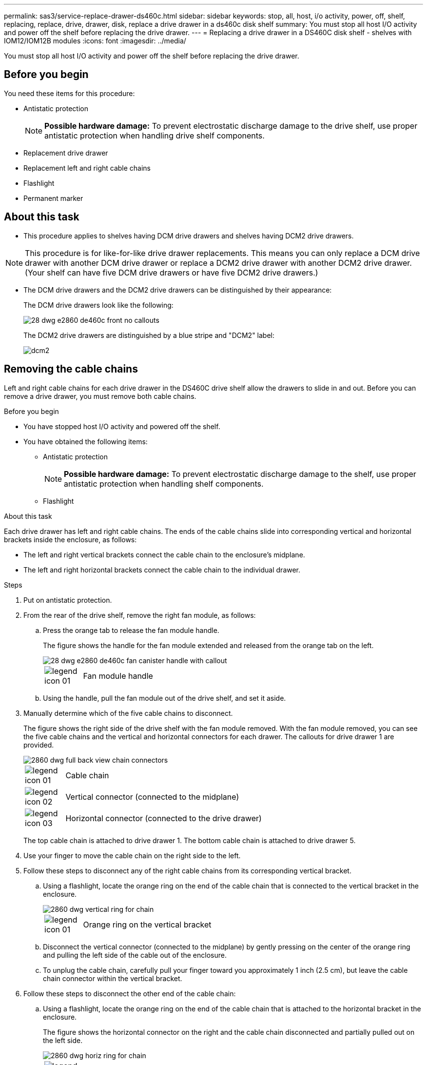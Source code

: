 ---
permalink: sas3/service-replace-drawer-ds460c.html
sidebar: sidebar
keywords: stop, all, host, i/o activity, power, off, shelf, replacing, replace, drive, drawer, disk, replace a drive drawer in a ds460c disk shelf
summary: You must stop all host I/O activity and power off the shelf before replacing the drive drawer.
---
= Replacing a drive drawer in a DS460C disk shelf - shelves with IOM12/IOM12B modules
:icons: font
:imagesdir: ../media/

[.lead]
You must stop all host I/O activity and power off the shelf before replacing the drive drawer.

== Before you begin

You need these items for this procedure:

* Antistatic protection
+
NOTE: *Possible hardware damage:* To prevent electrostatic discharge damage to the drive shelf, use proper antistatic protection when handling drive shelf components.

* Replacement drive drawer
* Replacement left and right cable chains
* Flashlight
* Permanent marker

== About this task

* This procedure applies to shelves having DCM drive drawers and shelves having DCM2 drive drawers.

NOTE: This procedure is for like-for-like drive drawer replacements. This means you can only replace a DCM drive drawer with another DCM drive drawer or replace a DCM2 drive drawer with another DCM2 drive drawer. (Your shelf can have five DCM drive drawers or have five DCM2 drive drawers.)

* The DCM drive drawers and the DCM2 drive drawers can be distinguished by their appearance:
+
The DCM drive drawers look like the following:
+
image::../media/28_dwg_e2860_de460c_front_no_callouts.gif[]
+
The DCM2 drive drawers are distinguished by a blue stripe and "DCM2" label:
+
image::../media/dcm2.png[]

== Removing the cable chains

[.lead]
Left and right cable chains for each drive drawer in the DS460C drive shelf allow the drawers to slide in and out. Before you can remove a drive drawer, you must remove both cable chains.

.Before you begin

* You have stopped host I/O activity and powered off the shelf.
* You have obtained the following items:
 ** Antistatic protection
+
NOTE: *Possible hardware damage:* To prevent electrostatic discharge damage to the shelf, use proper antistatic protection when handling shelf components.

 ** Flashlight

.About this task

Each drive drawer has left and right cable chains. The ends of the cable chains slide into corresponding vertical and horizontal brackets inside the enclosure, as follows:

* The left and right vertical brackets connect the cable chain to the enclosure's midplane.
* The left and right horizontal brackets connect the cable chain to the individual drawer.

.Steps

. Put on antistatic protection.
. From the rear of the drive shelf, remove the right fan module, as follows:
 .. Press the orange tab to release the fan module handle.
+
The figure shows the handle for the fan module extended and released from the orange tab on the left.
+
image::../media/28_dwg_e2860_de460c_fan_canister_handle_with_callout.gif[]
+
[cols="10,90"]
|===
a|
image:../media/legend_icon_01.png[]|
Fan module handle
|===

 .. Using the handle, pull the fan module out of the drive shelf, and set it aside.
. Manually determine which of the five cable chains to disconnect.
+
The figure shows the right side of the drive shelf with the fan module removed. With the fan module removed, you can see the five cable chains and the vertical and horizontal connectors for each drawer. The callouts for drive drawer 1 are provided.
+
image::../media/2860_dwg_full_back_view_chain_connectors.gif[]
+
[cols="10,90"]
|===
a|
image:../media/legend_icon_01.png[]|
Cable chain
a|
image:../media/legend_icon_02.png[]
a|
Vertical connector (connected to the midplane)
a|
image:../media/legend_icon_03.png[]
a|
Horizontal connector (connected to the drive drawer)
|===
The top cable chain is attached to drive drawer 1. The bottom cable chain is attached to drive drawer 5.

. Use your finger to move the cable chain on the right side to the left.
. Follow these steps to disconnect any of the right cable chains from its corresponding vertical bracket.
 .. Using a flashlight, locate the orange ring on the end of the cable chain that is connected to the vertical bracket in the enclosure.
+
image::../media/2860_dwg_vertical_ring_for_chain.gif[]
+
[cols="10,90"]
|===
a|
image:../media/legend_icon_01.png[]|
Orange ring on the vertical bracket
|===

 .. Disconnect the vertical connector (connected to the midplane) by gently pressing on the center of the orange ring and pulling the left side of the cable out of the enclosure.
 .. To unplug the cable chain, carefully pull your finger toward you approximately 1 inch (2.5 cm), but leave the cable chain connector within the vertical bracket.
. Follow these steps to disconnect the other end of the cable chain:
 .. Using a flashlight, locate the orange ring on the end of the cable chain that is attached to the horizontal bracket in the enclosure.
+
The figure shows the horizontal connector on the right and the cable chain disconnected and partially pulled out on the left side.
+
image::../media/2860_dwg_horiz_ring_for_chain.gif[]
+
[cols="10,90"]
|===
a|
image:../media/legend_icon_01.png[]|
Orange ring on horizontal bracket
a|
image:../media/legend_icon_02.png[]
a|
Cable chain
|===

 .. Gently insert your finger into the orange ring.
+
The figure shows the orange ring on the horizontal bracket being pushed down so that the rest of the cable chain can be pulled out of the enclosure.

 .. Pull your finger toward you to unplug the cable chain.
. Carefully pull the entire cable chain out of the drive shelf.
. From the back of the drive shelf, remove the left fan module.
. Follow these steps to disconnect the left cable chain from its vertical bracket:
 .. Using a flashlight, locate the orange ring on the end of the cable chain attached to the vertical bracket.
 .. Insert your finger into the orange ring.
 .. To unplug the cable chain, pull your finger toward you approximately 1 inch (2.5 cm), but leave the cable chain connector within the vertical bracket.
. Disconnect the left cable chain from the horizontal bracket, and pull the entire cable chain out of the drive shelf.

== Remove a drive drawer

[.lead]
After removing the right and left cable chains, you can remove the drive drawer from the drive shelf. Removing a drive drawer entails sliding the drawer part of the way out, recording the locations of the drives, removing the drives, and removing the drive drawer.

.Before you begin

* You have removed the right and left cable chains for the drive drawer.
* You have replaced the right and left fan modules.
* You have obtained a permanent marker to note the exact location of each drive as you remove the drive from the drawer.

.Steps

. Remove the bezel from the front of the drive shelf.
. Unlatch the drive drawer by pulling out on both levers.
. Using the extended levers, carefully pull the drive drawer out until it stops. Do not completely remove the drive drawer from the drive shelf.
. If logical unit numbers (LUNs) have already been created and assigned, use a permanent marker to note the exact location of each drive. For example, using the following drawing as a reference, write the appropriate slot number on the top of each drive.
+
image::../media/dwg_trafford_drawer_with_hdds_callouts.gif[]
+
NOTE: *Possible loss of data access:* Make sure to record the exact location of each drive before removing it.

. Remove the drives from the drive drawer:
 .. Gently pull back the orange release latch that is visible on the center front of each drive. The following image shows the orange release latch for each of the drives.
+
image::../media/28_dwg_e2860_drive_latches_top_view.gif[]

 .. Raise the drive handle to vertical.
 .. Use the handle to lift the drive from the drive drawer.
+
image::../media/92_dwg_de6600_install_or_remove_drive.gif[]

 .. Place the drive on a flat, static-free surface and away from magnetic devices.
+
NOTE: *Possible loss of data access:* Magnetic fields can destroy all data on the drive and cause irreparable damage to the drive circuitry. To avoid loss of data access and damage to the drives, always keep drives away from magnetic devices.
. Follow these steps to remove the drive drawer:
 .. Locate the plastic release lever on each side of the drive drawer.
+
image::../media/92_pht_de6600_drive_drawer_release_lever.gif[]
+
[cols="10,90"]
|===
a|
image:../media/legend_icon_01.png[]|
Drive drawer release lever
|===

 .. Open both release levers by pulling the latches toward you.
 .. While holding both release levers, pull the drive drawer toward you.
 .. Remove the drive drawer from the drive shelf.

== Install a drive drawer

[.lead]
Installing a drive drawer into a drive shelf entails sliding the drawer into the empty slot, installing the drives, and replacing the front bezel.

.Before you begin

* You know where to install each drive.
* You have obtained the following items:
 ** Replacement drive drawer
 ** Flashlight

.Steps

. From the front of the drive shelf, shine a flashlight into the empty drawer slot, and locate the lock-out tumbler for that slot.
+
The lock-out tumbler assembly is a safety feature that prevents you from being able to open more than one drive drawer at one time.
+
image::../media/92_pht_de6600_lock_out_tumbler_detail.gif[]
+
[cols="10,90"]
|===
a|
image:../media/legend_icon_01.png[]|
Lock-out tumbler
a|
image:../media/legend_icon_02.png[]
a|
Drawer guide
|===

. Position the replacement drive drawer in front of the empty slot and slightly to the right of center.
+
Positioning the drawer slightly to the right of center helps to ensure that the lock-out tumbler and the drawer guide are correctly engaged.

. Slide the drive drawer into the slot, and ensure that the drawer guide slides under the lock-out tumbler.
+
NOTE: *Risk of equipment damage:* Damage occurs if the drawer guide does not slide under the lock-out tumbler.

. Carefully push the drive drawer all the way in until the latch fully engages.
+
NOTE: *Risk of equipment damage:* Stop pushing the drive drawer if you feel excessive resistance or binding. Use the release levers at the front of the drawer to slide the drawer back out. Then, reinsert the drawer into the slot, and ensure that it slides in and out freely.

. Follow these steps to reinstall the drives in the drive drawer:
 .. Unlatch the drive drawer by pulling out on both levers at the front of the drawer.
 .. Using the extended levers, carefully pull the drive drawer out until it stops. Do not completely remove the drive drawer from the drive shelf.
 .. Determine which drive to install in each slot by using the notes you made when removing the drives.
+
NOTE: *Possible loss of data access:* You must install each drive in its original location in the drive drawer.
+
image::../media/dwg_trafford_drawer_with_hdds_callouts.gif[]

 .. Raise the handle on the drive to vertical.
 .. Align the two raised buttons on each side of the drive with the notches on the drawer.
+
The figure shows the right side view of a drive, showing the location of the raised buttons.
+
image::../media/28_dwg_e2860_de460c_drive_cru.gif[]
+
[cols="10,90"]
|===
a|
image:../media/legend_icon_01.png[]|
Raised button on the right side of the drive.
|===

 .. Lower the drive straight down, and then rotate the drive handle down until the drive snaps into place.
+
image::../media/92_dwg_de6600_install_or_remove_drive.gif[]

 .. Repeat these substeps to reinstall all of the drives.
. Slide the drawer back into the drive shelf by pushing it from the center and closing both levers.
+
NOTE: *Risk of equipment malfunction:* Make sure to completely close the drive drawer by pushing both levers. You must completely close the drive drawer to allow proper airflow and prevent overheating.

. Attach the bezel to the front of the drive shelf.

== Attach the cable chains

[.lead]
The final step in installing a drive drawer is attaching the left and right cable chains to the drive shelf. When attaching a cable chain, reverse the order you used when disconnecting the cable chain. You must insert the chain's horizontal connector into the horizontal bracket in the enclosure before inserting the chain's vertical connector into the vertical bracket in the enclosure.

.Before you begin

* You have replaced the drive drawer and all of the drives.
* You have two replacement cable chains, marked as LEFT and RIGHT (on the horizontal connector next to the drive drawer).

image::../media/28_dwg_e2860_de460c_cable_chain_left.gif[]

[cols="4*",options="header"]
|===
| Callout| Cable chain| Connector| Connects to
a|
image:../media/legend_icon_01.png[]|
Left
a|
Vertical
a|
Midplane
a|
image:../media/legend_icon_02.png[]
a|
Left
a|
Horizontal
a|
Drive drawer
|===
image:../media/28_dwg_e2860_de460c_cable_chain_right.gif[]

[cols="4*",options="header"]
|===
| Callout| Cable chain| Connector| Connects to
a|
image:../media/legend_icon_01.png[]|
Right
a|
Horizontal
a|
Drive drawer
a|
image:../media/legend_icon_02.png[]
a|
Right
a|
Vertical
a|
Midplane
|===

.Steps

. Follow these steps to attach the left cable chain:
 .. Locate the horizontal and vertical connectors on the left cable chain and the corresponding horizontal and vertical brackets inside the enclosure.
 .. Align both cable chain connectors with their corresponding brackets.
 .. Slide the cable chain's horizontal connector under the guide rail on the horizontal bracket, and push it in as far as it can go.
+
The figure shows the guide rail on the left side for the second drive drawer in the enclosure.
+
image::../media/2860_dwg_guide_rail.gif[]
+
[cols="10,90"]
|===
a|
image:../media/legend_icon_01.png[]|
Guide rail
|===
+
[NOTE]
====
*Risk of equipment malfunction:* Make sure to slide the connector underneath the guide rail on the bracket. If the connector rests on the top of the guide rail, problems might occur when the system runs.
====
 .. Slide the vertical connector on the left cable chain into the vertical bracket.
 .. After you have reconnected both ends of the cable chain, carefully pull on the cable chain to verify that both connectors are latched.
+
[NOTE]
====
*Risk of equipment malfunction:* If the connectors are not latched, the cable chain might come loose during drawer operation.
====
. Reinstall the left fan module.
. Follow these steps to reattach the right cable chain:
 .. Locate the horizontal and vertical connectors on the cable chain and their corresponding horizontal and vertical brackets inside the enclosure.
 .. Align both cable chain connectors with their corresponding brackets.
 .. Slide the cable chain's horizontal connector under the guide rail on the horizontal bracket and push it in as far as it will go.
+
[NOTE]
====
*Risk of equipment malfunction:* Make sure to slide the connector underneath the guide rail on the bracket. If the connector rests on the top of the guide rail, problems might occur when the system runs.
====
 .. Slide the vertical connector on the right cable chain into the vertical bracket.
 .. After you reconnect both ends of the cable chain, carefully pull on the cable chain to verify that both connectors are latched.
+
[NOTE]
====
*Risk of equipment malfunction:* If the connectors are not latched, the cable chain might come loose during drawer operation.
====
. Reinstall the right fan module.
. Reapply power:
 .. Turn on both power switches on the drive shelf.
 .. Confirm that both fans come on and that the amber LED on the back of the fans is off.
